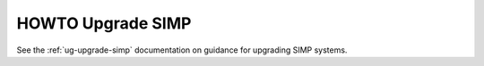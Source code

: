 .. _howto-upgrade-simp:

HOWTO Upgrade SIMP
==================

See the :ref:`ug-upgrade-simp` documentation on guidance for upgrading SIMP
systems.
